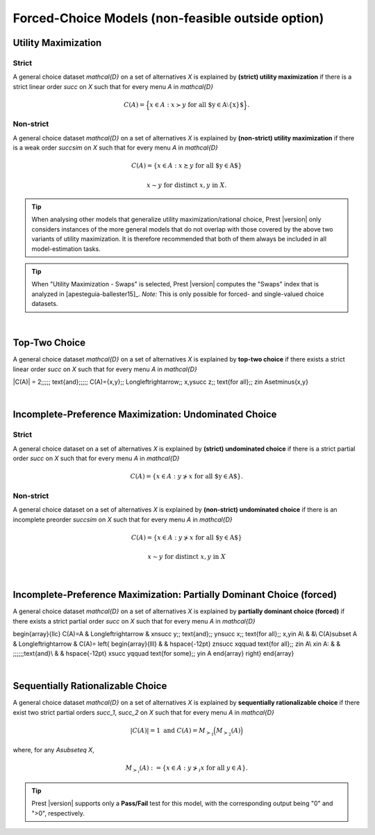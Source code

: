 Forced-Choice Models (non-feasible outside option)
==================================================

Utility Maximization
--------------------

Strict
......

A general choice dataset `\mathcal{D}` on a set of alternatives `X` is explained by
**(strict) utility maximization** if there is a strict linear
order `\succ` on `X` such that for every menu `A` in `\mathcal{D}`

.. math::
	C(A) = \Big\{x\in A: x\succ y\;\; \text{for all $y\in A\setminus\{x\}$}\Big\} \text{.}


Non-strict
..........

A general choice dataset `\mathcal{D}` on a set of alternatives `X` is explained by
**(non-strict) utility maximization** if there is a weak order
`\succsim` on `X` such that for every menu `A` in `\mathcal{D}`

.. math::
    C(A) = \{x \in A: x\succsim y\;\; \text{for all $y\in A$}\}

.. centered:: and

.. math::
    x\sim y\;\; \text{for distinct}\; x,y\; \text{in}\; X.


.. tip::  
     When analysing other models that generalize utility maximization/rational choice, 
     Prest |version| only considers instances of the more general models that do not overlap with those covered by the above two variants of utility maximization.
     It is therefore recommended that both of them always be included in all model-estimation tasks.

.. tip::  
     When "Utility Maximization - Swaps" is selected, Prest |version| computes the "Swaps" index that is analyzed in [apesteguia-ballester15]_.
     *Note:* This is only possible for forced- and single-valued choice datasets. 

|

Top-Two Choice
--------------

A general choice dataset `\mathcal{D}` on a set of alternatives `X` is explained by 
**top-two choice** if there exists a strict linear order `\succ` on `X`
such that for every menu `A` in `\mathcal{D}`

.. math::
|C(A)| = 2\;\;\;\;\; \text{and}\;\;\;\;\; C(A)=\{x,y\}\;\; \Longleftrightarrow\;\; x,y\succ z\;\; \text{for all}\;\; z\in A\setminus\{x,y\}

|

  
Incomplete-Preference Maximization: Undominated Choice
------------------------------------------------------

Strict
......

A general choice dataset on a set of alternatives `X` is explained by
**(strict) undominated choice** if there is a strict
partial order `\succ` on `X` such that for every menu `A` in `\mathcal{D}`

.. math::
	C(A) = \{x\in A: y\not\succ x\;\; \text{for all $y\in A$}\} \text{.}

	
	
Non-strict
..........

A general choice dataset on a set of alternatives `X` is explained by
**(non-strict) undominated choice** if there is an incomplete preorder `\succsim` on `X` such
that for every menu `A` in `\mathcal{D}`

.. math::
    C(A) = \{x\in A: y\not\succ x\;\; \text{for all $y\in A$}\}

.. centered:: and

.. math::
    x\sim y\;\; \text{for distinct}\; x,y\; \text{in}\; X

|

Incomplete-Preference Maximization: Partially Dominant Choice (forced)
----------------------------------------------------------------------

A general choice dataset `\mathcal{D}` on a set of alternatives `X` is explained by 
**partially dominant choice (forced)** if there exists a strict partial order `\succ` on `X`
such that for every menu `A` in `\mathcal{D}`


.. math::
\begin{array}{llc}
C(A)=A & \Longleftrightarrow & x\nsucc y\;\; \text{and}\;\; y\nsucc x\;\;	\text{for all}\;\; x,y\in A\\
& &\\
C(A)\subset A & \Longleftrightarrow &  
C(A)=
\left\{
\begin{array}{lll}
& & \hspace{-12pt} z\nsucc x\qquad \text{for all}\;\; z\in A\\
x\in A: & & \;\;\;\;\;\;\text{and}\\
& & \hspace{-12pt} x\succ y\qquad \text{for some}\;\; y\in A
\end{array}
\right\}
\end{array}

|

Sequentially Rationalizable Choice
----------------------------------

A general choice dataset `\mathcal{D}` on a set of alternatives `X` is explained by 
**sequentially rationalizable choice** if there exist 
two strict partial orders `\succ_1`, `\succ_2` on `X` such that for every menu 
`A` in `\mathcal{D}`

.. math::
    |C(A)| = 1\;\;\;\;\; \text{and}\;\;\;\;\; C(A) = M_{\succ_1}\Big(M_{\succ_2}(A)\Bigr)

where, for any `A\subseteq X`,

.. math::
	M_{\succ_i}(A) := \{x\in A: y\not\succ_i x\;\; \text{for all}\;\; y\in A\}.

   
.. tip::   
     Prest |version| supports only a **Pass/Fail** test for this model, with the corresponding output being "0" and ">0", respectively.
	